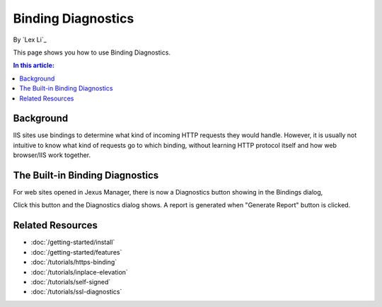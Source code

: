 Binding Diagnostics
===================

By `Lex Li`_

This page shows you how to use Binding Diagnostics.

.. contents:: In this article:
  :local:
  :depth: 1

Background
----------
IIS sites use bindings to determine what kind of incoming HTTP requests they would handle. However, it is usually not intuitive to know
what kind of requests go to which binding, without learning HTTP protocol itself and how web browser/IIS work together.

The Built-in Binding Diagnostics
----------------------------------------------
For web sites opened in Jexus Manager, there is now a Diagnostics button showing in the Bindings dialog,

.. image:: _static/bindings.png

Click this button and the Diagnostics dialog shows. A report is generated when "Generate Report" button is clicked.

.. image:: _static/binding_diag.png

Related Resources
-----------------

- :doc:`/getting-started/install`
- :doc:`/getting-started/features`
- :doc:`/tutorials/https-binding`
- :doc:`/tutorials/inplace-elevation`
- :doc:`/tutorials/self-signed`
- :doc:`/tutorials/ssl-diagnostics`
